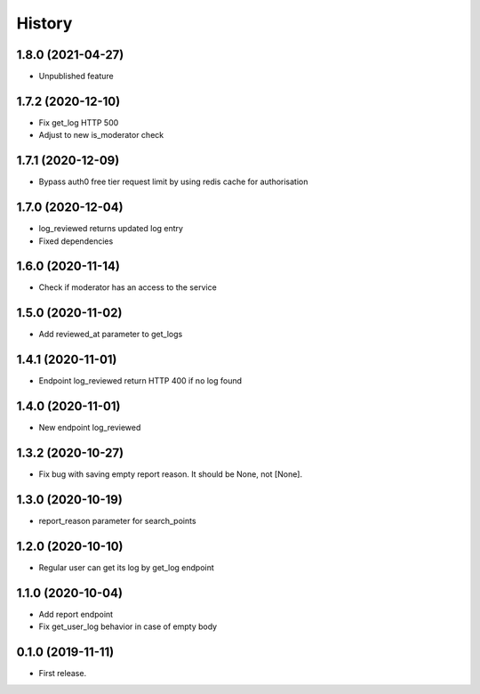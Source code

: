 =======
History
=======
1.8.0 (2021-04-27)
------------------
* Unpublished feature

1.7.2 (2020-12-10)
------------------
* Fix get_log HTTP 500
* Adjust to new is_moderator check

1.7.1 (2020-12-09)
------------------
* Bypass auth0 free tier request limit by using redis cache for authorisation

1.7.0 (2020-12-04)
------------------
* log_reviewed returns updated log entry
* Fixed dependencies

1.6.0 (2020-11-14)
------------------
* Check if moderator has an access to the service

1.5.0 (2020-11-02)
-----------------
* Add reviewed_at parameter to get_logs

1.4.1 (2020-11-01)
------------------
* Endpoint log_reviewed return HTTP 400 if no log found

1.4.0 (2020-11-01)
------------------
* New endpoint log_reviewed

1.3.2 (2020-10-27)
------------------
* Fix bug with saving empty report reason. It should be None, not [None].

1.3.0 (2020-10-19)
------------------
* report_reason parameter for search_points

1.2.0 (2020-10-10)
------------------
* Regular user can get its log by get_log endpoint

1.1.0 (2020-10-04)
------------------
* Add report endpoint
* Fix get_user_log behavior in case of empty body

0.1.0 (2019-11-11)
------------------

* First release.
